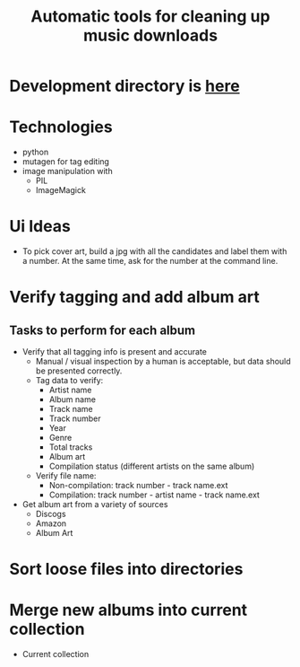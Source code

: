 #+TITLE: Automatic tools for cleaning up music downloads
#+FILETAGS: @project:@music
* Development directory is [[file:~/Dev/music-cleaner][here]]
* Technologies
  - python
  - mutagen for tag editing
  - image manipulation with 
    - PIL
    - ImageMagick
* Ui Ideas
  - To pick cover art, build a jpg with all the candidates and label
    them with a number. At the same time, ask for the number at the
    command line.
* Verify tagging and add album art
** Tasks to perform for each album
   - Verify that all tagging info is present and accurate
     - Manual / visual inspection by a human is acceptable, but data
       should be presented correctly.
     - Tag data to verify:
       - Artist name
       - Album name
       - Track name
       - Track number
       - Year
       - Genre
       - Total tracks
       - Album art
       - Compilation status (different artists on the same album)
     - Verify file name:
       - Non-compilation:
         track number - track name.ext
       - Compilation:
         track number - artist name - track name.ext
   - Get album art from a variety of sources
     - Discogs
     - Amazon
     - Album Art
* Sort loose files into directories
* Merge new albums into current collection
  - Current collection
